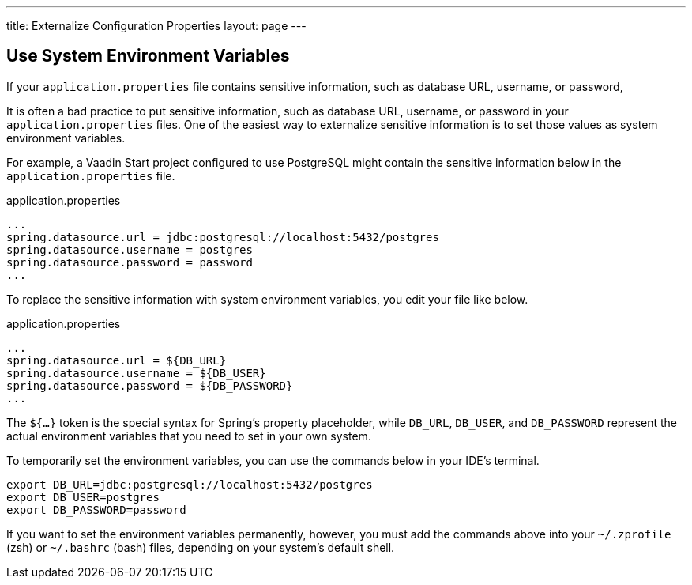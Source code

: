 ---
title: Externalize Configuration Properties
layout: page
---

== Use System Environment Variables

If your `application.properties` file contains sensitive information, such as database URL, username, or password, 

It is often a bad practice to put sensitive information, such as database URL, username, or password in your `application.properties` files. One of the easiest way to externalize sensitive information is to set those values as system environment variables.

For example, a Vaadin Start project configured to use PostgreSQL might contain the sensitive information below in the `application.properties` file.

.application.properties
[source,properties]
----
...
spring.datasource.url = jdbc:postgresql://localhost:5432/postgres
spring.datasource.username = postgres
spring.datasource.password = password
...
----

To replace the sensitive information with system environment variables, you edit your file like below.

.application.properties
[source,properties]
----
...
spring.datasource.url = ${DB_URL}
spring.datasource.username = ${DB_USER}
spring.datasource.password = ${DB_PASSWORD}
...
----

The `${...}` token is the special syntax for Spring's property placeholder, while `DB_URL`, `DB_USER`, and `DB_PASSWORD` represent the actual environment variables that you need to set in your own system.

To temporarily set the environment variables, you can use the commands below in your IDE's terminal.

[source,zsh]
----
export DB_URL=jdbc:postgresql://localhost:5432/postgres
export DB_USER=postgres
export DB_PASSWORD=password
----

If you want to set the environment variables permanently, however, you must add the commands above into your `~/.zprofile` (zsh) or `~/.bashrc` (bash) files, depending on your system's default shell.
